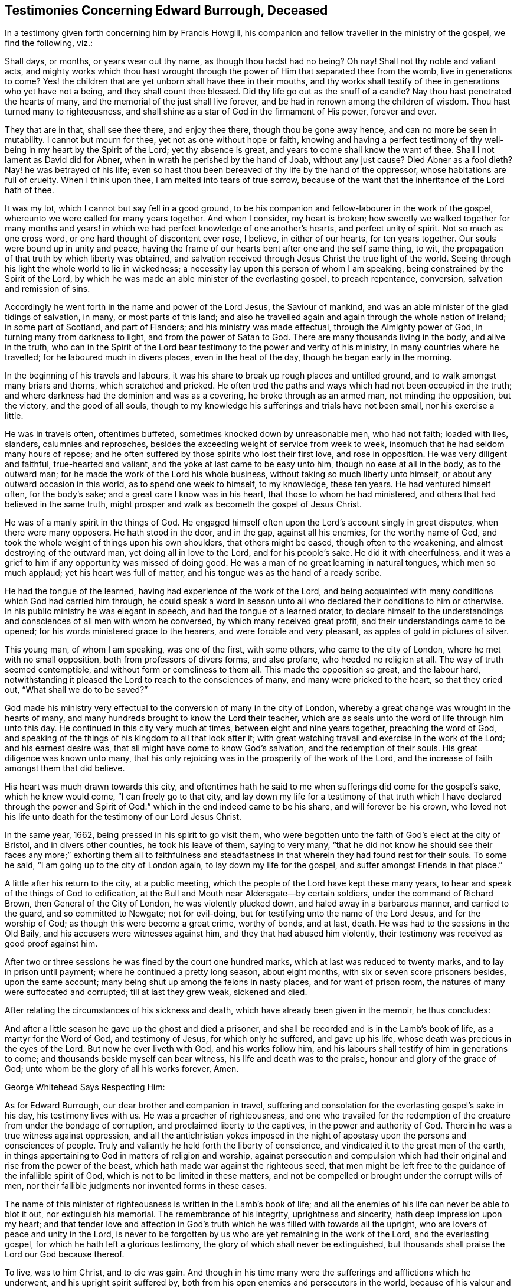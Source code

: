 == Testimonies Concerning Edward Burrough, Deceased

In a testimony given forth concerning him by Francis Howgill,
his companion and fellow traveller in the ministry of the gospel, we find the following,
viz.:

Shall days, or months, or years wear out thy name, as though thou hadst had no being?
Oh nay!
Shall not thy noble and valiant acts,
and mighty works which thou hast wrought through
the power of Him that separated thee from the womb,
live in generations to come?
Yes! the children that are yet unborn shall have thee in their mouths,
and thy works shall testify of thee in generations who yet have not a being,
and they shall count thee blessed.
Did thy life go out as the snuff of a candle?
Nay thou hast penetrated the hearts of many,
and the memorial of the just shall live forever,
and be had in renown among the children of wisdom.
Thou hast turned many to righteousness,
and shall shine as a star of God in the firmament of His power, forever and ever.

They that are in that, shall see thee there, and enjoy thee there,
though thou be gone away hence, and can no more be seen in mutability.
I cannot but mourn for thee, yet not as one without hope or faith,
knowing and having a perfect testimony of thy well-being
in my heart by the Spirit of the Lord;
yet thy absence is great, and years to come shall know the want of thee.
Shall I not lament as David did for Abner, when in wrath he perished by the hand of Joab,
without any just cause?
Died Abner as a fool dieth?
Nay! he was betrayed of his life;
even so hast thou been bereaved of thy life by the hand of the oppressor,
whose habitations are full of cruelty.
When I think upon thee, I am melted into tears of true sorrow,
because of the want that the inheritance of the Lord hath of thee.

It was my lot, which I cannot but say fell in a good ground,
to be his companion and fellow-labourer in the work of the gospel,
whereunto we were called for many years together.
And when I consider, my heart is broken;
how sweetly we walked together for many months and years!
in which we had perfect knowledge of one another`'s hearts,
and perfect unity of spirit.
Not so much as one cross word, or one hard thought of discontent ever rose, I believe,
in either of our hearts, for ten years together.
Our souls were bound up in unity and peace,
having the frame of our hearts bent after one and the self same thing, to wit,
the propagation of that truth by which liberty was obtained,
and salvation received through Jesus Christ the true light of the world.
Seeing through his light the whole world to lie in wickedness;
a necessity lay upon this person of whom I am speaking,
being constrained by the Spirit of the Lord,
by which he was made an able minister of the everlasting gospel, to preach repentance,
conversion, salvation and remission of sins.

Accordingly he went forth in the name and power of the Lord Jesus,
the Saviour of mankind, and was an able minister of the glad tidings of salvation,
in many, or most parts of this land;
and also he travelled again and again through the whole nation of Ireland;
in some part of Scotland, and part of Flanders; and his ministry was made effectual,
through the Almighty power of God, in turning many from darkness to light,
and from the power of Satan to God.
There are many thousands living in the body, and alive in the truth,
who can in the Spirit of the Lord bear testimony to the power and verity of his ministry,
in many countries where he travelled; for he laboured much in divers places,
even in the heat of the day, though he began early in the morning.

In the beginning of his travels and labours,
it was his share to break up rough places and untilled ground,
and to walk amongst many briars and thorns, which scratched and pricked.
He often trod the paths and ways which had not been occupied in the truth;
and where darkness had the dominion and was as a covering,
he broke through as an armed man, not minding the opposition, but the victory,
and the good of all souls,
though to my knowledge his sufferings and trials have not been small,
nor his exercise a little.

He was in travels often, oftentimes buffeted, sometimes knocked down by unreasonable men,
who had not faith; loaded with lies, slanders, calumnies and reproaches,
besides the exceeding weight of service from week to week,
insomuch that he had seldom many hours of repose;
and he often suffered by those spirits who lost their first love, and rose in opposition.
He was very diligent and faithful, true-hearted and valiant,
and the yoke at last came to be easy unto him, though no ease at all in the body,
as to the outward man; for he made the work of the Lord his whole business,
without taking so much liberty unto himself, or about any outward occasion in this world,
as to spend one week to himself, to my knowledge, these ten years.
He had ventured himself often, for the body`'s sake;
and a great care I know was in his heart, that those to whom he had ministered,
and others that had believed in the same truth,
might prosper and walk as becometh the gospel of Jesus Christ.

He was of a manly spirit in the things of God.
He engaged himself often upon the Lord`'s account singly in great disputes,
when there were many opposers.
He hath stood in the door, and in the gap, against all his enemies,
for the worthy name of God, and took the whole weight of things upon his own shoulders,
that others might be eased, though often to the weakening,
and almost destroying of the outward man, yet doing all in love to the Lord,
and for his people`'s sake.
He did it with cheerfulness,
and it was a grief to him if any opportunity was missed of doing good.
He was a man of no great learning in natural tongues, which men so much applaud;
yet his heart was full of matter, and his tongue was as the hand of a ready scribe.

He had the tongue of the learned, having had experience of the work of the Lord,
and being acquainted with many conditions which God had carried him through,
he could speak a word in season unto all who declared their conditions to him or otherwise.
In his public ministry he was elegant in speech, and had the tongue of a learned orator,
to declare himself to the understandings and consciences of all men with whom he conversed,
by which many received great profit, and their understandings came to be opened;
for his words ministered grace to the hearers, and were forcible and very pleasant,
as apples of gold in pictures of silver.

This young man, of whom I am speaking, was one of the first, with some others,
who came to the city of London, where he met with no small opposition,
both from professors of divers forms, and also profane, who heeded no religion at all.
The way of truth seemed contemptible, and without form or comeliness to them all.
This made the opposition so great, and the labour hard,
notwithstanding it pleased the Lord to reach to the consciences of many,
and many were pricked to the heart, so that they cried out,
"`What shall we do to be saved?`"

God made his ministry very effectual to the conversion of many in the city of London,
whereby a great change was wrought in the hearts of many,
and many hundreds brought to know the Lord their teacher,
which are as seals unto the word of life through him unto this day.
He continued in this city very much at times, between eight and nine years together,
preaching the word of God,
and speaking of the things of his kingdom to all that look after it;
with great watching travail and exercise in the work of the Lord;
and his earnest desire was, that all might have come to know God`'s salvation,
and the redemption of their souls.
His great diligence was known unto many,
that his only rejoicing was in the prosperity of the work of the Lord,
and the increase of faith amongst them that did believe.

His heart was much drawn towards this city,
and oftentimes hath he said to me when sufferings did come for the gospel`'s sake,
which he knew would come, "`I can freely go to that city,
and lay down my life for a testimony of that truth which I have declared through
the power and Spirit of God:`" which in the end indeed came to be his share,
and will forever be his crown,
who loved not his life unto death for the testimony of our Lord Jesus Christ.

In the same year, 1662, being pressed in his spirit to go visit them,
who were begotten unto the faith of God`'s elect at the city of Bristol,
and in divers other counties, he took his leave of them, saying to very many,
"`that he did not know he should see their faces any more;`" exhorting them all to faithfulness
and steadfastness in that wherein they had found rest for their souls.
To some he said, "`I am going up to the city of London again,
to lay down my life for the gospel, and suffer amongst Friends in that place.`"

A little after his return to the city, at a public meeting,
which the people of the Lord have kept these many years,
to hear and speak of the things of God to edification,
at the Bull and Mouth near Aldersgate--by certain soldiers,
under the command of Richard Brown, then General of the City of London,
he was violently plucked down, and haled away in a barbarous manner,
and carried to the guard, and so committed to Newgate; not for evil-doing,
but for testifying unto the name of the Lord Jesus, and for the worship of God;
as though this were become a great crime, worthy of bonds, and at last, death.
He was had to the sessions in the Old Baily, and his accusers were witnesses against him,
and they that had abused him violently,
their testimony was received as good proof against him.

After two or three sessions he was fined by the court one hundred marks,
which at last was reduced to twenty marks, and to lay in prison until payment;
where he continued a pretty long season, about eight months,
with six or seven score prisoners besides, upon the same account;
many being shut up among the felons in nasty places, and for want of prison room,
the natures of many were suffocated and corrupted; till at last they grew weak,
sickened and died.

After relating the circumstances of his sickness and death,
which have already been given in the memoir, he thus concludes:

And after a little season he gave up the ghost and died a prisoner,
and shall be recorded and is in the Lamb`'s book of life,
as a martyr for the Word of God, and testimony of Jesus, for which only he suffered,
and gave up his life, whose death was precious in the eyes of the Lord.
But now he ever liveth with God, and his works follow him,
and his labours shall testify of him in generations to come;
and thousands beside myself can bear witness, his life and death was to the praise,
honour and glory of the grace of God; unto whom be the glory of all his works forever,
Amen.

George Whitehead Says Respecting Him:

As for Edward Burrough, our dear brother and companion in travel,
suffering and consolation for the everlasting gospel`'s sake in his day,
his testimony lives with us.
He was a preacher of righteousness,
and one who travailed for the redemption of the creature from under the bondage of corruption,
and proclaimed liberty to the captives, in the power and authority of God.
Therein he was a true witness against oppression,
and all the antichristian yokes imposed in the night of
apostasy upon the persons and consciences of people.
Truly and valiantly he held forth the liberty of conscience,
and vindicated it to the great men of the earth,
in things appertaining to God in matters of religion and worship,
against persecution and compulsion which had their
original and rise from the power of the beast,
which hath made war against the righteous seed,
that men might be left free to the guidance of the infallible spirit of God,
which is not to be limited in these matters,
and not be compelled or brought under the corrupt wills of men,
nor their fallible judgments nor invented forms in these cases.

The name of this minister of righteousness is written in the Lamb`'s book of life;
and all the enemies of his life can never be able to blot it out,
nor extinguish his memorial.
The remembrance of his integrity, uprightness and sincerity,
hath deep impression upon my heart;
and that tender love and affection in God`'s truth
which he was filled with towards all the upright,
who are lovers of peace and unity in the Lord,
is never to be forgotten by us who are yet remaining in the work of the Lord,
and the everlasting gospel, for which he hath left a glorious testimony,
the glory of which shall never be extinguished,
but thousands shall praise the Lord our God because thereof.

To live, was to him Christ, and to die was gain.
And though in his time many were the sufferings and afflictions which he underwent,
and his upright spirit suffered by,
both from his open enemies and persecutors in the world,
because of his valour and courage for the truth of God,
and from deceitful and transforming exalted spirits, which burden the holy seed;
yet now his life is caught up above them all,
and is out of their reach in the transcendent and unspeakable glory,
in the everlasting habitation of God`'s power, where he hath shined,
and doth shine among the stars that have kept their habitations,
as one that hath turned many to righteousness,
and that hath overcome by the blood of the Lamb and the word of his testimony.
And though he be ceased from his labours, his works do follow him,
which will be had in living remembrance, and precious esteem among the upright.

And they who, in a prejudiced spirit of enmity, are lifted up because of his decease,
are not worthy of him, nor of his testimony.
They have cause to mourn and lament amongst those that have pierced the just,
and slighted and despised the messengers of truth and righteousness,
whom God hath therein honoured;
and God will debase such and their vain glory unto the dust,
and exalt the testimony and life of his faithful witnesses over all their heads.
But we, who have been well acquainted with the deep suffering of the righteous seed,
and with the worth of true unity, in the weighty body and Spirit of Christ,
and therein do behold the glory and completeness of the city of our God,
which is at peace within itself, cannot but prize the ministers of righteousness,
and every member of the same body.
How blessed and precious is the memorial of the righteous in our eyes!
and how deeply is my soul affected with that comfortable communion,
and those many and living refreshments that we have enjoyed one with another,
even with him and others, who have finished their course.

In this I am satisfied, that though we be left in travel,
and our days have been days of affliction and suffering,
for Christ and the gospel`'s sake, as in the world; yet in him,
whom the prince of this world hath nothing in, we have peace;
being come into communion with the spirits of just men, who are the family of God,
written in heaven, and called by one name both in heaven and earth.

George Whitehead.

London, the 12th day of the first month, 1663.

[.the-end]
The End
